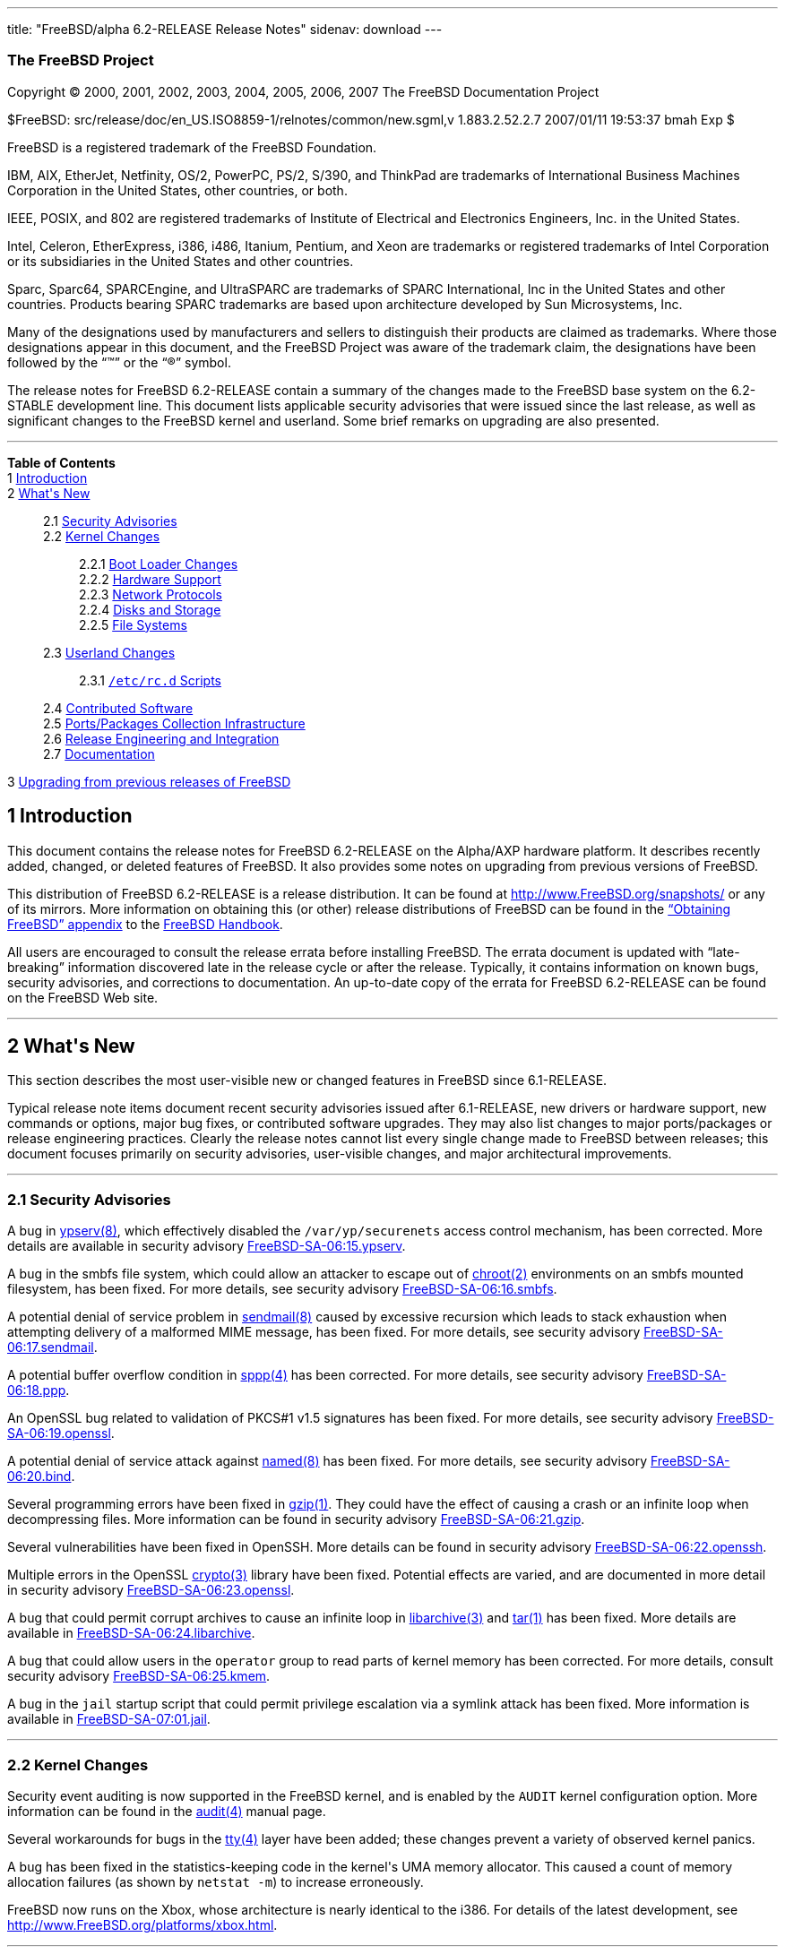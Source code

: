 ---
title: "FreeBSD/alpha 6.2-RELEASE Release Notes"
sidenav: download
---

++++


<h3 class="CORPAUTHOR">The FreeBSD Project</h3>

<p class="COPYRIGHT">Copyright &copy; 2000, 2001, 2002, 2003, 2004, 2005, 2006, 2007 The
FreeBSD Documentation Project</p>

<p class="PUBDATE">$FreeBSD: src/release/doc/en_US.ISO8859-1/relnotes/common/new.sgml,v
1.883.2.52.2.7 2007/01/11 19:53:37 bmah Exp $<br />
</p>

<div class="LEGALNOTICE"><a id="TRADEMARKS" name="TRADEMARKS"></a>
<p>FreeBSD is a registered trademark of the FreeBSD Foundation.</p>

<p>IBM, AIX, EtherJet, Netfinity, OS/2, PowerPC, PS/2, S/390, and ThinkPad are trademarks
of International Business Machines Corporation in the United States, other countries, or
both.</p>

<p>IEEE, POSIX, and 802 are registered trademarks of Institute of Electrical and
Electronics Engineers, Inc. in the United States.</p>

<p>Intel, Celeron, EtherExpress, i386, i486, Itanium, Pentium, and Xeon are trademarks or
registered trademarks of Intel Corporation or its subsidiaries in the United States and
other countries.</p>

<p>Sparc, Sparc64, SPARCEngine, and UltraSPARC are trademarks of SPARC International, Inc
in the United States and other countries. Products bearing SPARC trademarks are based
upon architecture developed by Sun Microsystems, Inc.</p>

<p>Many of the designations used by manufacturers and sellers to distinguish their
products are claimed as trademarks. Where those designations appear in this document, and
the FreeBSD Project was aware of the trademark claim, the designations have been followed
by the &#8220;&trade;&#8221; or the &#8220;&reg;&#8221; symbol.</p>
</div>

<div>
<div class="ABSTRACT"><a id="AEN25" name="AEN25"></a>
<p>The release notes for FreeBSD 6.2-RELEASE contain a summary of the changes made to the
FreeBSD base system on the 6.2-STABLE development line. This document lists applicable
security advisories that were issued since the last release, as well as significant
changes to the FreeBSD kernel and userland. Some brief remarks on upgrading are also
presented.</p>
</div>
</div>

<hr />
</div>

<div class="TOC">
<dl>
<dt><b>Table of Contents</b></dt>

<dt>1 <a href="#INTRO">Introduction</a></dt>

<dt>2 <a href="#NEW">What's New</a></dt>

<dd>
<dl>
<dt>2.1 <a href="#SECURITY">Security Advisories</a></dt>

<dt>2.2 <a href="#KERNEL">Kernel Changes</a></dt>

<dd>
<dl>
<dt>2.2.1 <a href="#BOOT">Boot Loader Changes</a></dt>

<dt>2.2.2 <a href="#PROC">Hardware Support</a></dt>

<dt>2.2.3 <a href="#NET-PROTO">Network Protocols</a></dt>

<dt>2.2.4 <a href="#DISKS">Disks and Storage</a></dt>

<dt>2.2.5 <a href="#FS">File Systems</a></dt>
</dl>
</dd>

<dt>2.3 <a href="#USERLAND">Userland Changes</a></dt>

<dd>
<dl>
<dt>2.3.1 <a href="#RC-SCRIPTS"><tt class="FILENAME">/etc/rc.d</tt> Scripts</a></dt>
</dl>
</dd>

<dt>2.4 <a href="#CONTRIB">Contributed Software</a></dt>

<dt>2.5 <a href="#PORTS">Ports/Packages Collection Infrastructure</a></dt>

<dt>2.6 <a href="#RELENG">Release Engineering and Integration</a></dt>

<dt>2.7 <a href="#DOC">Documentation</a></dt>
</dl>
</dd>

<dt>3 <a href="#UPGRADE">Upgrading from previous releases of FreeBSD</a></dt>
</dl>
</div>

<div class="SECT1">
<h2 class="SECT1"><a id="INTRO" name="INTRO">1 Introduction</a></h2>

<p>This document contains the release notes for FreeBSD 6.2-RELEASE on the Alpha/AXP
hardware platform. It describes recently added, changed, or deleted features of FreeBSD.
It also provides some notes on upgrading from previous versions of FreeBSD.</p>

<p>This distribution of FreeBSD 6.2-RELEASE is a release distribution. It can be found at
<a href="http://www.FreeBSD.org/snapshots/"
target="_top">http://www.FreeBSD.org/snapshots/</a> or any of its mirrors. More
information on obtaining this (or other) release distributions of FreeBSD can be found in
the <a href="http://www.FreeBSD.org/doc/en_US.ISO8859-1/books/handbook/mirrors.html"
target="_top">&#8220;Obtaining FreeBSD&#8221; appendix</a> to the <a
href="http://www.FreeBSD.org/doc/en_US.ISO8859-1/books/handbook/" target="_top">FreeBSD
Handbook</a>.</p>

<p>All users are encouraged to consult the release errata before installing FreeBSD. The
errata document is updated with &#8220;late-breaking&#8221; information discovered late
in the release cycle or after the release. Typically, it contains information on known
bugs, security advisories, and corrections to documentation. An up-to-date copy of the
errata for FreeBSD 6.2-RELEASE can be found on the FreeBSD Web site.</p>
</div>

<div class="SECT1">
<hr />
<h2 class="SECT1"><a id="NEW" name="NEW">2 What's New</a></h2>

<p>This section describes the most user-visible new or changed features in FreeBSD since
6.1-RELEASE.</p>

<p>Typical release note items document recent security advisories issued after
6.1-RELEASE, new drivers or hardware support, new commands or options, major bug fixes,
or contributed software upgrades. They may also list changes to major ports/packages or
release engineering practices. Clearly the release notes cannot list every single change
made to FreeBSD between releases; this document focuses primarily on security advisories,
user-visible changes, and major architectural improvements.</p>

<div class="SECT2">
<hr />
<h3 class="SECT2"><a id="SECURITY" name="SECURITY">2.1 Security Advisories</a></h3>

<p>A bug in <a
href="http://www.FreeBSD.org/cgi/man.cgi?query=ypserv&sektion=8&manpath=FreeBSD+6.2-RELEASE">
<span class="CITEREFENTRY"><span class="REFENTRYTITLE">ypserv</span>(8)</span></a>, which
effectively disabled the <tt class="FILENAME">/var/yp/securenets</tt> access control
mechanism, has been corrected. More details are available in security advisory <a
href="http://security.FreeBSD.org/advisories/FreeBSD-SA-06:15.ypserv.asc"
target="_top">FreeBSD-SA-06:15.ypserv</a>.</p>

<p>A bug in the smbfs file system, which could allow an attacker to escape out of <a
href="http://www.FreeBSD.org/cgi/man.cgi?query=chroot&sektion=2&manpath=FreeBSD+6.2-RELEASE">
<span class="CITEREFENTRY"><span class="REFENTRYTITLE">chroot</span>(2)</span></a>
environments on an smbfs mounted filesystem, has been fixed. For more details, see
security advisory <a
href="http://security.FreeBSD.org/advisories/FreeBSD-SA-06:16.smbfs.asc"
target="_top">FreeBSD-SA-06:16.smbfs</a>.</p>

<p>A potential denial of service problem in <a
href="http://www.FreeBSD.org/cgi/man.cgi?query=sendmail&sektion=8&manpath=FreeBSD+6.2-RELEASE">
<span class="CITEREFENTRY"><span class="REFENTRYTITLE">sendmail</span>(8)</span></a>
caused by excessive recursion which leads to stack exhaustion when attempting delivery of
a malformed MIME message, has been fixed. For more details, see security advisory <a
href="http://security.FreeBSD.org/advisories/FreeBSD-SA-06:17.sendmail.asc"
target="_top">FreeBSD-SA-06:17.sendmail</a>.</p>

<p>A potential buffer overflow condition in <a
href="http://www.FreeBSD.org/cgi/man.cgi?query=sppp&sektion=4&manpath=FreeBSD+6.2-RELEASE">
<span class="CITEREFENTRY"><span class="REFENTRYTITLE">sppp</span>(4)</span></a> has been
corrected. For more details, see security advisory <a
href="http://security.FreeBSD.org/advisories/FreeBSD-SA-06:18.ppp.asc"
target="_top">FreeBSD-SA-06:18.ppp</a>.</p>

<p>An OpenSSL bug related to validation of PKCS#1 v1.5 signatures has been fixed. For
more details, see security advisory <a
href="http://security.FreeBSD.org/advisories/FreeBSD-SA-06:19.openssl.asc"
target="_top">FreeBSD-SA-06:19.openssl</a>.</p>

<p>A potential denial of service attack against <a
href="http://www.FreeBSD.org/cgi/man.cgi?query=named&sektion=8&manpath=FreeBSD+6.2-RELEASE">
<span class="CITEREFENTRY"><span class="REFENTRYTITLE">named</span>(8)</span></a> has
been fixed. For more details, see security advisory <a
href="http://security.FreeBSD.org/advisories/FreeBSD-SA-06:20.bind.asc"
target="_top">FreeBSD-SA-06:20.bind</a>.</p>

<p>Several programming errors have been fixed in <a
href="http://www.FreeBSD.org/cgi/man.cgi?query=gzip&sektion=1&manpath=FreeBSD+6.2-RELEASE">
<span class="CITEREFENTRY"><span class="REFENTRYTITLE">gzip</span>(1)</span></a>. They
could have the effect of causing a crash or an infinite loop when decompressing files.
More information can be found in security advisory <a
href="http://security.FreeBSD.org/advisories/FreeBSD-SA-06:21.gzip.asc"
target="_top">FreeBSD-SA-06:21.gzip</a>.</p>

<p>Several vulnerabilities have been fixed in OpenSSH. More details can be found in
security advisory <a
href="http://security.FreeBSD.org/advisories/FreeBSD-SA-06:22.openssh.asc"
target="_top">FreeBSD-SA-06:22.openssh</a>.</p>

<p>Multiple errors in the OpenSSL <a
href="http://www.FreeBSD.org/cgi/man.cgi?query=crypto&sektion=3&manpath=FreeBSD+6.2-RELEASE">
<span class="CITEREFENTRY"><span class="REFENTRYTITLE">crypto</span>(3)</span></a>
library have been fixed. Potential effects are varied, and are documented in more detail
in security advisory <a
href="http://security.FreeBSD.org/advisories/FreeBSD-SA-06:23.openssl.asc"
target="_top">FreeBSD-SA-06:23.openssl</a>.</p>

<p>A bug that could permit corrupt archives to cause an infinite loop in <a
href="http://www.FreeBSD.org/cgi/man.cgi?query=libarchive&sektion=3&manpath=FreeBSD+6.2-RELEASE">
<span class="CITEREFENTRY"><span class="REFENTRYTITLE">libarchive</span>(3)</span></a>
and <a
href="http://www.FreeBSD.org/cgi/man.cgi?query=tar&sektion=1&manpath=FreeBSD+6.2-RELEASE">
<span class="CITEREFENTRY"><span class="REFENTRYTITLE">tar</span>(1)</span></a> has been
fixed. More details are available in <a
href="http://security.FreeBSD.org/advisories/FreeBSD-SA-06:24.libarchive.asc"
target="_top">FreeBSD-SA-06:24.libarchive</a>.</p>

<p>A bug that could allow users in the <tt class="GROUPNAME">operator</tt> group to read
parts of kernel memory has been corrected. For more details, consult security advisory <a
href="http://security.FreeBSD.org/advisories/FreeBSD-SA-06:25.kmem.asc"
target="_top">FreeBSD-SA-06:25.kmem</a>.</p>

<p>A bug in the <tt class="FILENAME">jail</tt> startup script that could permit privilege
escalation via a symlink attack has been fixed. More information is available in <a
href="http://security.FreeBSD.org/advisories/FreeBSD-SA-07:01.jail.asc"
target="_top">FreeBSD-SA-07:01.jail</a>.</p>
</div>

<div class="SECT2">
<hr />
<h3 class="SECT2"><a id="KERNEL" name="KERNEL">2.2 Kernel Changes</a></h3>

<p>Security event auditing is now supported in the FreeBSD kernel, and is enabled by the
<tt class="LITERAL">AUDIT</tt> kernel configuration option. More information can be found
in the <a
href="http://www.FreeBSD.org/cgi/man.cgi?query=audit&sektion=4&manpath=FreeBSD+6.2-RELEASE">
<span class="CITEREFENTRY"><span class="REFENTRYTITLE">audit</span>(4)</span></a> manual
page.</p>

<p>Several workarounds for bugs in the <a
href="http://www.FreeBSD.org/cgi/man.cgi?query=tty&sektion=4&manpath=FreeBSD+6.2-RELEASE">
<span class="CITEREFENTRY"><span class="REFENTRYTITLE">tty</span>(4)</span></a> layer
have been added; these changes prevent a variety of observed kernel panics.</p>

<p>A bug has been fixed in the statistics-keeping code in the kernel's UMA memory
allocator. This caused a count of memory allocation failures (as shown by <tt
class="COMMAND">netstat -m</tt>) to increase erroneously.</p>

<p>FreeBSD now runs on the Xbox, whose architecture is nearly identical to the i386. For
details of the latest development, see <a
href="http://www.FreeBSD.org/platforms/xbox.html"
target="_top">http://www.FreeBSD.org/platforms/xbox.html</a>.</p>

<div class="SECT3">
<hr />
<h4 class="SECT3"><a id="BOOT" name="BOOT">2.2.1 Boot Loader Changes</a></h4>
</div>

<div class="SECT3">
<hr />
<h4 class="SECT3"><a id="PROC" name="PROC">2.2.2 Hardware Support</a></h4>

<p>The <a
href="http://www.FreeBSD.org/cgi/man.cgi?query=amdsmb&sektion=4&manpath=FreeBSD+6.2-RELEASE">
<span class="CITEREFENTRY"><span class="REFENTRYTITLE">amdsmb</span>(4)</span></a> driver
has been added. It provides support for the AMD-8111 SMBus 2.0 controller.</p>

<p>Support for the PadLock Security Co-processor in VIA C3, Eden, and C7 processors has
been added to the <a
href="http://www.FreeBSD.org/cgi/man.cgi?query=crypto&sektion=9&manpath=FreeBSD+6.2-RELEASE">
<span class="CITEREFENTRY"><span class="REFENTRYTITLE">crypto</span>(9)</span></a>
subsystem. More information can be found in the <a
href="http://www.FreeBSD.org/cgi/man.cgi?query=padlock&sektion=4&manpath=FreeBSD+6.2-RELEASE">
<span class="CITEREFENTRY"><span class="REFENTRYTITLE">padlock</span>(4)</span></a>
manual page.</p>

<p>The <a
href="http://www.FreeBSD.org/cgi/man.cgi?query=nfsmb&sektion=4&manpath=FreeBSD+6.2-RELEASE">
<span class="CITEREFENTRY"><span class="REFENTRYTITLE">nfsmb</span>(4)</span></a> driver,
which supports the NVIDIA nForce 2/3/4 SMBus 2.0 controller, has been added.</p>

<div class="SECT4">
<hr />
<h5 class="SECT4"><a id="MM" name="MM">2.2.2.1 Multimedia Support</a></h5>
</div>

<div class="SECT4">
<hr />
<h5 class="SECT4"><a id="NET-IF" name="NET-IF">2.2.2.2 Network Interface Support</a></h5>

<p>The <a
href="http://www.FreeBSD.org/cgi/man.cgi?query=ath&sektion=4&manpath=FreeBSD+6.2-RELEASE">
<span class="CITEREFENTRY"><span class="REFENTRYTITLE">ath</span>(4)</span></a> driver
has been updated to HAL version 0.9.17.2.</p>

<p>The <a
href="http://www.FreeBSD.org/cgi/man.cgi?query=ath&sektion=4&manpath=FreeBSD+6.2-RELEASE">
<span class="CITEREFENTRY"><span class="REFENTRYTITLE">ath</span>(4)</span></a>, <a
href="http://www.FreeBSD.org/cgi/man.cgi?query=ath_hal&sektion=4&manpath=FreeBSD+6.2-RELEASE">
<span class="CITEREFENTRY"><span class="REFENTRYTITLE">ath_hal</span>(4)</span></a>, and
<tt class="LITERAL">ath_rate_sample</tt> drivers have been included in the <tt
class="FILENAME">GENERIC</tt> kernel by default.</p>

<p>Some improvements have been made to the <a
href="http://www.FreeBSD.org/cgi/man.cgi?query=bce&sektion=4&manpath=FreeBSD+6.2-RELEASE">
<span class="CITEREFENTRY"><span class="REFENTRYTITLE">bce</span>(4)</span></a> driver to
improve its stability. One user-visible aspect of these changes is that transmit-side
checksum offload involving IP fragments has been disabled, because it was not handled
correctly by the hardware.</p>

<p>The <a
href="http://www.FreeBSD.org/cgi/man.cgi?query=em&sektion=4&manpath=FreeBSD+6.2-RELEASE"><span
 class="CITEREFENTRY"><span class="REFENTRYTITLE">em</span>(4)</span></a> driver has been
updated to version 6.2.9 from Intel. Among other changes, it adds support for a number of
new adapters. Compiling the driver with the <tt class="LITERAL">EM_FAST_INTR</tt>
preprocesor symbol defined will enable optional &#8220;fast interrupt&#8221; processing.
&#8220;Fast interrupt&#8221; processing, as implemented in this version of the driver,
has been shown to yield significant performance improvements in some cases, but has been
linked to stability issues in other cases.</p>

<p>A number of improvements and bugfixes have been made to the functionality of the <a
href="http://www.FreeBSD.org/cgi/man.cgi?query=iwi&sektion=4&manpath=FreeBSD+6.2-RELEASE">
<span class="CITEREFENTRY"><span class="REFENTRYTITLE">iwi</span>(4)</span></a> driver.
This driver now requires the firmware image in the <a
href="http://www.FreeBSD.org/cgi/url.cgi?ports/net/iwi-firmware-kmod/pkg-descr"><tt
class="FILENAME">net/iwi-firmware-kmod</tt></a> port/package; prior versions of this
driver used the <a
href="http://www.FreeBSD.org/cgi/url.cgi?ports/net/iwi-firmware/pkg-descr"><tt
class="FILENAME">net/iwi-firmware</tt></a> port/package.</p>

<p>The <a
href="http://www.FreeBSD.org/cgi/man.cgi?query=my&sektion=4&manpath=FreeBSD+6.2-RELEASE"><span
 class="CITEREFENTRY"><span class="REFENTRYTITLE">my</span>(4)</span></a> driver now has
<a
href="http://www.FreeBSD.org/cgi/man.cgi?query=altq&sektion=4&manpath=FreeBSD+6.2-RELEASE">
<span class="CITEREFENTRY"><span class="REFENTRYTITLE">altq</span>(4)</span></a>
support.</p>

<p>The <a
href="http://www.FreeBSD.org/cgi/man.cgi?query=nve&sektion=4&manpath=FreeBSD+6.2-RELEASE">
<span class="CITEREFENTRY"><span class="REFENTRYTITLE">nve</span>(4)</span></a> driver
has been updated to version 1.0-0310 (23-Nov-2005). It also now has <a
href="http://www.FreeBSD.org/cgi/man.cgi?query=altq&sektion=4&manpath=FreeBSD+6.2-RELEASE">
<span class="CITEREFENTRY"><span class="REFENTRYTITLE">altq</span>(4)</span></a>
support.</p>

<p>The <a
href="http://www.FreeBSD.org/cgi/man.cgi?query=sk&sektion=4&manpath=FreeBSD+6.2-RELEASE"><span
 class="CITEREFENTRY"><span class="REFENTRYTITLE">sk</span>(4)</span></a> driver is now
MPSAFE.</p>

<p>The <a
href="http://www.FreeBSD.org/cgi/man.cgi?query=stge&sektion=4&manpath=FreeBSD+6.2-RELEASE">
<span class="CITEREFENTRY"><span class="REFENTRYTITLE">stge</span>(4)</span></a> driver
has been added. It supports the Sundance/Tamarack TC9021 Gigabit Ethernet controller and
was ported from NetBSD.</p>
</div>
</div>

<div class="SECT3">
<hr />
<h4 class="SECT3"><a id="NET-PROTO" name="NET-PROTO">2.2.3 Network Protocols</a></h4>

<p>Multiple copies of a packet received via different <a
href="http://www.FreeBSD.org/cgi/man.cgi?query=bpf&sektion=4&manpath=FreeBSD+6.2-RELEASE">
<span class="CITEREFENTRY"><span class="REFENTRYTITLE">bpf</span>(4)</span></a> listeners
now all have identical timestamps.</p>

<p>The <a
href="http://www.FreeBSD.org/cgi/man.cgi?query=enc&sektion=4&manpath=FreeBSD+6.2-RELEASE">
<span class="CITEREFENTRY"><span class="REFENTRYTITLE">enc</span>(4)</span></a> IPsec
filtering pseudo-device has been added. It allows firewall packages using the <a
href="http://www.FreeBSD.org/cgi/man.cgi?query=pfil&sektion=9&manpath=FreeBSD+6.2-RELEASE">
<span class="CITEREFENTRY"><span class="REFENTRYTITLE">pfil</span>(9)</span></a>
framework to examine (and filter) IPsec traffic before outbound encryption and after
inbound decryption.</p>

<p>The sysctl variables <code class="VARNAME">net.inet.ip.portrange.reservedhigh</code>
and <code class="VARNAME">net.inet.ip.portrange.reservedlow</code> can be used with IPv6
now.</p>

<p>The <tt class="LITERAL">IPFIREWALL_FORWARD_EXTENDED</tt> kernel option has been
removed. This option was used to permit <a
href="http://www.FreeBSD.org/cgi/man.cgi?query=ipfw&sektion=4&manpath=FreeBSD+6.2-RELEASE">
<span class="CITEREFENTRY"><span class="REFENTRYTITLE">ipfw</span>(4)</span></a> to
redirect packets with local destinations. This behavior is now always enabled when the
<tt class="LITERAL">IPFIREWALL_FORWARD</tt> kernel option is enabled.</p>

<p>The <a
href="http://www.FreeBSD.org/cgi/man.cgi?query=ipfw&sektion=4&manpath=FreeBSD+6.2-RELEASE">
<span class="CITEREFENTRY"><span class="REFENTRYTITLE">ipfw</span>(4)</span></a> packet
filter now supports <tt class="LITERAL">tag</tt> and <tt class="LITERAL">untag</tt> rule
keywords. When a packet matches a rule with the <tt class="LITERAL">tag</tt> keyword, the
numeric tag for the given number in the range from 0 to 65535 will be attached to the
packet. The tag acts as an internal marker (it is not sent out over the wire) that can be
used to identify these packets later on, for example, by using <tt
class="LITERAL">tagged</tt> rule option. For more details, see <a
href="http://www.FreeBSD.org/cgi/man.cgi?query=ipfw&sektion=8&manpath=FreeBSD+6.2-RELEASE">
<span class="CITEREFENTRY"><span class="REFENTRYTITLE">ipfw</span>(8)</span></a>.</p>

<p>The <a
href="http://www.FreeBSD.org/cgi/man.cgi?query=ng_ether&sektion=4&manpath=FreeBSD+6.2-RELEASE">
<span class="CITEREFENTRY"><span class="REFENTRYTITLE">ng_ether</span>(4)</span></a>
Netgraph node no longer overwrites the MAC address of outgoing frames by default.</p>

<p>The <a
href="http://www.FreeBSD.org/cgi/man.cgi?query=ng_tag&sektion=4&manpath=FreeBSD+6.2-RELEASE">
<span class="CITEREFENTRY"><span class="REFENTRYTITLE">ng_tag</span>(4)</span></a>
Netgraph node has been added to support the manipulation of mbuf tags attached to data in
the kernel.</p>

<p>Support for <a
href="http://www.FreeBSD.org/cgi/man.cgi?query=kqueue&sektion=2&manpath=FreeBSD+6.2-RELEASE">
<span class="CITEREFENTRY"><span class="REFENTRYTITLE">kqueue</span>(2)</span></a>
operations has been added to the <a
href="http://www.FreeBSD.org/cgi/man.cgi?query=tun&sektion=4&manpath=FreeBSD+6.2-RELEASE">
<span class="CITEREFENTRY"><span class="REFENTRYTITLE">tun</span>(4)</span></a>
driver.</p>

<p>FreeBSD 6.1-RELEASE contained a bug in the IPv6 implementation, which caused spurious
error messages to be printed for point-to-point interfaces. This problem has been
corrected.</p>

<p>IPv6 link-local addresses are now enabled only if <code
class="VARNAME">ipv6_enable</code> is set in <a
href="http://www.FreeBSD.org/cgi/man.cgi?query=rc.conf&sektion=5&manpath=FreeBSD+6.2-RELEASE">
<span class="CITEREFENTRY"><span class="REFENTRYTITLE">rc.conf</span>(5)</span></a>.</p>

<p>A bug that prevented <a
href="http://www.FreeBSD.org/cgi/man.cgi?query=carp&sektion=4&manpath=FreeBSD+6.2-RELEASE">
<span class="CITEREFENTRY"><span class="REFENTRYTITLE">carp</span>(4)</span></a> from
working correctly in some IPv6 environments has been fixed.</p>
</div>

<div class="SECT3">
<hr />
<h4 class="SECT3"><a id="DISKS" name="DISKS">2.2.4 Disks and Storage</a></h4>

<p>The <a
href="http://www.FreeBSD.org/cgi/man.cgi?query=arcmsr&sektion=4&manpath=FreeBSD+6.2-RELEASE">
<span class="CITEREFENTRY"><span class="REFENTRYTITLE">arcmsr</span>(4)</span></a> driver
has been updated to version 1.20.00.13.</p>

<p>The <a
href="http://www.FreeBSD.org/cgi/man.cgi?query=ata&sektion=4&manpath=FreeBSD+6.2-RELEASE">
<span class="CITEREFENTRY"><span class="REFENTRYTITLE">ata</span>(4)</span></a> driver
now supports USB mass storage class devices. To enable it, a line <tt
class="LITERAL">device atausb</tt> in the kernel configuration file or loading the <tt
class="FILENAME">atausb</tt> kernel module is needed. Note that this functionality cannot
coexist with the <a
href="http://www.FreeBSD.org/cgi/man.cgi?query=umass&sektion=4&manpath=FreeBSD+6.2-RELEASE">
<span class="CITEREFENTRY"><span class="REFENTRYTITLE">umass</span>(4)</span></a>
driver.</p>

<p>The <a
href="http://www.FreeBSD.org/cgi/man.cgi?query=ata&sektion=4&manpath=FreeBSD+6.2-RELEASE">
<span class="CITEREFENTRY"><span class="REFENTRYTITLE">ata</span>(4)</span></a> driver
has been updated to reflect the version in FreeBSD CURRENT.</p>

<p><a
href="http://www.FreeBSD.org/cgi/man.cgi?query=geli&sektion=8&manpath=FreeBSD+6.2-RELEASE">
<span class="CITEREFENTRY"><span class="REFENTRYTITLE">geli</span>(8)</span></a> is now
able to perform data integrity verification (data authentication) of encrypted data
stored on disk. Note that the encryption algorithm is now specified to the <a
href="http://www.FreeBSD.org/cgi/man.cgi?query=geli&sektion=8&manpath=FreeBSD+6.2-RELEASE">
<span class="CITEREFENTRY"><span class="REFENTRYTITLE">geli</span>(8)</span></a> control
program using the <code class="OPTION">-e</code> option; the <code
class="OPTION">-a</code> option is now used to specify the authentication algorithm.</p>

<p>The <a
href="http://www.FreeBSD.org/cgi/man.cgi?query=isp&sektion=4&manpath=FreeBSD+6.2-RELEASE">
<span class="CITEREFENTRY"><span class="REFENTRYTITLE">isp</span>(4)</span></a> driver
has been updated to reflect the version in FreeBSD CURRENT.</p>
</div>

<div class="SECT3">
<hr />
<h4 class="SECT3"><a id="FS" name="FS">2.2.5 File Systems</a></h4>

<p>Several bugs related to locking have been fixed in <a
href="http://www.FreeBSD.org/cgi/man.cgi?query=devfs&sektion=5&manpath=FreeBSD+6.2-RELEASE">
<span class="CITEREFENTRY"><span class="REFENTRYTITLE">devfs</span>(5)</span></a>. These
fixes prevent several observed deadlock conditions.</p>

<p>The <a
href="http://www.FreeBSD.org/cgi/man.cgi?query=linsysfs&sektion=5&manpath=FreeBSD+6.2-RELEASE">
<span class="CITEREFENTRY"><span class="REFENTRYTITLE">linsysfs</span>(5)</span></a>
pseudo-filesystem driver has been added. It provides a subset of the Linux <tt
class="FILENAME">sys</tt> filesystem, and is required for the correct operation of some
Linux binaries (such as the LSI MegaRAID SAS utility).</p>

<p>A deadlock observed when both quotas and snapshots were in use on a file system on
FreeBSD 6.1-RELEASE has been corrected.</p>

<p>A performance regression with NFS servers running FreeBSD 6.1-RELEASE, caused by a
leak of the Giant kernel lock, has been fixed.</p>
</div>
</div>

<div class="SECT2">
<hr />
<h3 class="SECT2"><a id="USERLAND" name="USERLAND">2.3 Userland Changes</a></h3>

<p>The <a
href="http://www.FreeBSD.org/cgi/man.cgi?query=asf&sektion=8&manpath=FreeBSD+6.2-RELEASE">
<span class="CITEREFENTRY"><span class="REFENTRYTITLE">asf</span>(8)</span></a> utility
has been revised and extended. Now it can operate via several interfaces including <a
href="http://www.FreeBSD.org/cgi/man.cgi?query=kvm&sektion=3&manpath=FreeBSD+6.2-RELEASE">
<span class="CITEREFENTRY"><span class="REFENTRYTITLE">kvm</span>(3)</span></a>, which
supports not only live systems, but also kernel crash dumps.</p>

<p>The OpenBSM userland tools, including <a
href="http://www.FreeBSD.org/cgi/man.cgi?query=audit&sektion=8&manpath=FreeBSD+6.2-RELEASE">
<span class="CITEREFENTRY"><span class="REFENTRYTITLE">audit</span>(8)</span></a>, <a
href="http://www.FreeBSD.org/cgi/man.cgi?query=auditd&sektion=8&manpath=FreeBSD+6.2-RELEASE">
<span class="CITEREFENTRY"><span class="REFENTRYTITLE">auditd</span>(8)</span></a>, <a
href="http://www.FreeBSD.org/cgi/man.cgi?query=auditreduce&sektion=1&manpath=FreeBSD+6.2-RELEASE">
<span class="CITEREFENTRY"><span class="REFENTRYTITLE">auditreduce</span>(1)</span></a>,
and <a
href="http://www.FreeBSD.org/cgi/man.cgi?query=praudit&sektion=1&manpath=FreeBSD+6.2-RELEASE">
<span class="CITEREFENTRY"><span class="REFENTRYTITLE">praudit</span>(1)</span></a>, have
been added.</p>

<p>The <a
href="http://www.FreeBSD.org/cgi/man.cgi?query=cp&sektion=1&manpath=FreeBSD+6.2-RELEASE"><span
 class="CITEREFENTRY"><span class="REFENTRYTITLE">cp</span>(1)</span></a> utility now
supports a <code class="OPTION">-l</code> option, which causes it to create hardlinks to
the source files instead of copying them.</p>

<p>The <a
href="http://www.FreeBSD.org/cgi/man.cgi?query=csup&sektion=1&manpath=FreeBSD+6.2-RELEASE">
<span class="CITEREFENTRY"><span class="REFENTRYTITLE">csup</span>(1)</span></a> utility
has been imported. This is an implementation of a CVSup-compatible client written in the
C language. Note that it currently supports checkout mode only.</p>

<p>The <a
href="http://www.FreeBSD.org/cgi/man.cgi?query=dhclient&sektion=8&manpath=FreeBSD+6.2-RELEASE">
<span class="CITEREFENTRY"><span class="REFENTRYTITLE">dhclient</span>(8)</span></a>
program now sends the host's name in DHCP requests if it is not specified in the
configuration file.</p>

<p>The <a
href="http://www.FreeBSD.org/cgi/man.cgi?query=du&sektion=1&manpath=FreeBSD+6.2-RELEASE"><span
 class="CITEREFENTRY"><span class="REFENTRYTITLE">du</span>(1)</span></a> program now
supports a <code class="OPTION">-n</code> flag, which causes it to ignore files and
directories with the <tt class="LITERAL">nodump</tt> flag set.</p>

<p>The <a
href="http://www.FreeBSD.org/cgi/man.cgi?query=find&sektion=1&manpath=FreeBSD+6.2-RELEASE">
<span class="CITEREFENTRY"><span class="REFENTRYTITLE">find</span>(1)</span></a> program
now supports <code class="OPTION">-Btime</code> and other related primaries, which can be
used to create expressions based on a file's creation time.</p>

<p>The <a
href="http://www.FreeBSD.org/cgi/man.cgi?query=freebsd-update&sektion=8&manpath=FreeBSD+6.2-RELEASE">
<span class="CITEREFENTRY"><span
class="REFENTRYTITLE">freebsd-update</span>(8)</span></a> utility, a tool for managing
binary updates to the FreeBSD base system, has been added.</p>

<p>The <a
href="http://www.FreeBSD.org/cgi/man.cgi?query=fsdb&sektion=8&manpath=FreeBSD+6.2-RELEASE">
<span class="CITEREFENTRY"><span class="REFENTRYTITLE">fsdb</span>(8)</span></a> utility
now supports changing the birth time of files on UFS2 file systems using the new <tt
class="LITERAL">btime</tt> command.</p>

<p>The <a
href="http://www.FreeBSD.org/cgi/man.cgi?query=fsdb&sektion=8&manpath=FreeBSD+6.2-RELEASE">
<span class="CITEREFENTRY"><span class="REFENTRYTITLE">fsdb</span>(8)</span></a> program
now supports a <tt class="LITERAL">findblk</tt> command, which finds the inode(s) owning
a specific disk block.</p>

<p>The <a
href="http://www.FreeBSD.org/cgi/man.cgi?query=getent&sektion=1&manpath=FreeBSD+6.2-RELEASE">
<span class="CITEREFENTRY"><span class="REFENTRYTITLE">getent</span>(1)</span></a>
utility has been imported from NetBSD. It retrieves and displays information from an
administrative database (such as <tt class="FILENAME">hosts</tt>) using the lookup order
specified in <a
href="http://www.FreeBSD.org/cgi/man.cgi?query=nsswitch.conf&sektion=5&manpath=FreeBSD+6.2-RELEASE">
<span class="CITEREFENTRY"><span
class="REFENTRYTITLE">nsswitch.conf</span>(5)</span></a>.</p>

<p>The <a
href="http://www.FreeBSD.org/cgi/man.cgi?query=id&sektion=1&manpath=FreeBSD+6.2-RELEASE"><span
 class="CITEREFENTRY"><span class="REFENTRYTITLE">id</span>(1)</span></a> utility now
supports a <code class="OPTION">-A</code> flag to print process audit properties,
including the audit user id.</p>

<p>The <a
href="http://www.FreeBSD.org/cgi/man.cgi?query=iostat&sektion=8&manpath=FreeBSD+6.2-RELEASE">
<span class="CITEREFENTRY"><span class="REFENTRYTITLE">iostat</span>(8)</span></a>
utility now supports a <code class="OPTION">-x</code> flag (inspired by Solaris) to print
extended disk statistics. If the new <code class="OPTION">-z</code> flag is also
specified, no output is made for disks with no activity.</p>

<p>The <a
href="http://www.FreeBSD.org/cgi/man.cgi?query=jail&sektion=8&manpath=FreeBSD+6.2-RELEASE">
<span class="CITEREFENTRY"><span class="REFENTRYTITLE">jail</span>(8)</span></a> program
now supports a <code class="OPTION">-s</code> option to specify a jail's securelevel.</p>

<p>The <a
href="http://www.FreeBSD.org/cgi/man.cgi?query=jexec&sektion=8&manpath=FreeBSD+6.2-RELEASE">
<span class="CITEREFENTRY"><span class="REFENTRYTITLE">jexec</span>(8)</span></a> utility
now supports <code class="OPTION">-u</code> and <code class="OPTION">-U</code> flags to
specify username credentials under which a command should be executed.</p>

<p>The <a
href="http://www.FreeBSD.org/cgi/man.cgi?query=logger&sektion=1&manpath=FreeBSD+6.2-RELEASE">
<span class="CITEREFENTRY"><span class="REFENTRYTITLE">logger</span>(1)</span></a>
utility now supports a <code class="OPTION">-P</code>, which specifies the port to which
syslog messages should be sent.</p>

<p>The <a
href="http://www.FreeBSD.org/cgi/man.cgi?query=ls&sektion=1&manpath=FreeBSD+6.2-RELEASE"><span
 class="CITEREFENTRY"><span class="REFENTRYTITLE">ls</span>(1)</span></a> utility now
supports an <code class="OPTION">-U</code> flag to use the file creation time for
sorting.</p>

<p>The <a
href="http://www.FreeBSD.org/cgi/man.cgi?query=mount&sektion=8&manpath=FreeBSD+6.2-RELEASE">
<span class="CITEREFENTRY"><span class="REFENTRYTITLE">mount</span>(8)</span></a> utility
now supports a <tt class="LITERAL">late</tt> keyword in <a
href="http://www.FreeBSD.org/cgi/man.cgi?query=fstab&sektion=5&manpath=FreeBSD+6.2-RELEASE">
<span class="CITEREFENTRY"><span class="REFENTRYTITLE">fstab</span>(5)</span></a>, along
with a corresponding <code class="OPTION">-l</code> command-line option to specify that
these &#8220;late&#8221; file systems should be mounted.</p>

<p>The <a
href="http://www.FreeBSD.org/cgi/man.cgi?query=ping&sektion=8&manpath=FreeBSD+6.2-RELEASE">
<span class="CITEREFENTRY"><span class="REFENTRYTITLE">ping</span>(8)</span></a> command
now supports a <code class="OPTION">-W</code> option to specify the maximum time to wait
for an echo reply.</p>

<p>The <a
href="http://www.FreeBSD.org/cgi/man.cgi?query=pkill&sektion=1&manpath=FreeBSD+6.2-RELEASE">
<span class="CITEREFENTRY"><span class="REFENTRYTITLE">pkill</span>(1)</span></a> utility
(also known as <a
href="http://www.FreeBSD.org/cgi/man.cgi?query=pgrep&sektion=1&manpath=FreeBSD+6.2-RELEASE">
<span class="CITEREFENTRY"><span class="REFENTRYTITLE">pgrep</span>(1)</span></a>) has
been moved from <tt class="FILENAME">/usr/bin</tt> to <tt class="FILENAME">/bin</tt> so
that it can be used by startup scripts. Symbolic links from its former location have been
created for backward compatibliity.</p>

<p>An extensible implementation of <a
href="http://www.FreeBSD.org/cgi/man.cgi?query=printf&sektion=3&manpath=FreeBSD+6.2-RELEASE">
<span class="CITEREFENTRY"><span class="REFENTRYTITLE">printf</span>(3)</span></a>,
compatible with GLIBC, has been added to <tt class="FILENAME">libc</tt>. It is only used
if the environment variable <code class="VARNAME">USE_XPRINTF</code> is defined, one of
the extension functions is called, or the global variable <code
class="VARNAME">__use_xprintf</code> is set to a value greater than <tt
class="LITERAL">0</tt>. Five extensions are currently supported: <tt
class="LITERAL">%H</tt> (hex dump), <tt class="LITERAL">%T</tt> (<code
class="VARNAME">time_t</code> and time-related structures), <tt class="LITERAL">%M</tt>
(errno message), <tt class="LITERAL">%Q</tt> (double-quoted, escaped string), <tt
class="LITERAL">%V</tt> (<a
href="http://www.FreeBSD.org/cgi/man.cgi?query=strvis&sektion=3&manpath=FreeBSD+6.2-RELEASE">
<span class="CITEREFENTRY"><span class="REFENTRYTITLE">strvis</span>(3)</span></a>-format
string),</p>

<p>The DNS resolver library in FreeBSD's <b class="APPLICATION">libc</b> has been updated
to that from BIND 9.3.3.</p>

<p>The <a
href="http://www.FreeBSD.org/cgi/man.cgi?query=tail&sektion=1&manpath=FreeBSD+6.2-RELEASE">
<span class="CITEREFENTRY"><span class="REFENTRYTITLE">tail</span>(1)</span></a> utility
now supports a <code class="OPTION">-q</code> flag to suppress header lines when multiple
files are specified.</p>

<p>The <a
href="http://www.FreeBSD.org/cgi/man.cgi?query=traceroute&sektion=8&manpath=FreeBSD+6.2-RELEASE">
<span class="CITEREFENTRY"><span class="REFENTRYTITLE">traceroute</span>(8)</span></a>
program now supports a <code class="OPTION">-D</code> flag, which causes it to display
the differences between the sent and received packets.</p>

<p>The <a
href="http://www.FreeBSD.org/cgi/man.cgi?query=traceroute&sektion=8&manpath=FreeBSD+6.2-RELEASE">
<span class="CITEREFENTRY"><span class="REFENTRYTITLE">traceroute</span>(8)</span></a>
utility now supports a <code class="OPTION">-e</code> option, which sets a fixed
destination port for probe packets. This can be useful for tracing behind
packet-filtering firewalls.</p>

<p><a
href="http://www.FreeBSD.org/cgi/man.cgi?query=traceroute&sektion=8&manpath=FreeBSD+6.2-RELEASE">
<span class="CITEREFENTRY"><span class="REFENTRYTITLE">traceroute</span>(8)</span></a>
now decodes the complete set of ICMP unreachable messages in its output.</p>

<p>The compiler toolchain is now capable of generating executables for systems using the
ARM processor.</p>

<div class="SECT3">
<hr />
<h4 class="SECT3"><a id="RC-SCRIPTS" name="RC-SCRIPTS">2.3.1 <tt
class="FILENAME">/etc/rc.d</tt> Scripts</a></h4>

<p>The <tt class="FILENAME">auditd</tt> script for OpenBSM <a
href="http://www.FreeBSD.org/cgi/man.cgi?query=auditd&sektion=8&manpath=FreeBSD+6.2-RELEASE">
<span class="CITEREFENTRY"><span class="REFENTRYTITLE">auditd</span>(8)</span></a> has
been added.</p>

<p>A bug in the <tt class="FILENAME">rc.d/jail</tt> startup script, which caused a number
of problems for users attempting to use jails on FreeBSD 6.1-RELEASE, has been
corrected.</p>
</div>
</div>

<div class="SECT2">
<hr />
<h3 class="SECT2"><a id="CONTRIB" name="CONTRIB">2.4 Contributed Software</a></h3>

<p><b class="APPLICATION">BIND</b> has been updated from 9.3.1 to 9.3.3.</p>

<p><b class="APPLICATION">GCC</b> has been updated from 3.4.4 to 3.4.6.</p>

<p><b class="APPLICATION">IPFilter</b> has been updated from 4.1.8 to 4.1.13.</p>

<p><b class="APPLICATION">less</b> has been updated from v381 to v394.</p>

<p><b class="APPLICATION">libpcap</b> has been updated from 0.9.1 to 0.9.4.</p>

<p><b class="APPLICATION">lukemftpd</b> has been updated from a snapshot from NetBSD as
of 9 August 2004 to a snapshot from NetBSD as of 31 August 2006.</p>

<p><b class="APPLICATION">netcat</b> has been updated from the version in a 4 February
2005 OpenBSD snapshot to the version included in OpenBSD 3.9.</p>

<p><b class="APPLICATION">OpenSSH</b> has been updated from 4.2p1 to 4.5p1.</p>

<p><b class="APPLICATION">sendmail</b> has been updated from 8.13.6 to 8.13.8.</p>

<p><b class="APPLICATION">tcpdump</b> has been updated from 3.9.1 to 3.9.4.</p>

<p>The timezone database has been updated from the <b class="APPLICATION">tzdata2005r</b>
release to the <b class="APPLICATION">tzdata2006g</b> release.</p>

<p>TrustedBSD <b class="APPLICATION">OpenBSM</b>, version 1.0 alpha 12, an implementation
of the documented Sun Basic Security Module (BSM) Audit API and file format, as well as
local extensions to support the Mac OS X and FreeBSD operating systems has been added.
This also includes command line tools for audit trail reduction and conversion to text,
as well as documentation of the commands, file format, and APIs. For this functionality,
the <tt class="LITERAL">AUDIT</tt> kernel option, <tt class="FILENAME">/var/audit</tt>
directory, and <tt class="LITERAL">audit</tt> group have been added.</p>

<p><b class="APPLICATION">zlib</b> has been updated from version 1.2.2 to version
1.2.3.</p>
</div>

<div class="SECT2">
<hr />
<h3 class="SECT2"><a id="PORTS" name="PORTS">2.5 Ports/Packages Collection
Infrastructure</a></h3>

<p><a
href="http://www.FreeBSD.org/cgi/man.cgi?query=pkg_add&sektion=1&manpath=FreeBSD+6.2-RELEASE">
<span class="CITEREFENTRY"><span class="REFENTRYTITLE">pkg_add</span>(1)</span></a> now
supports an <code class="OPTION">-F</code> flag to disable checking whether the same
package is already installed or not.</p>
</div>

<div class="SECT2">
<hr />
<h3 class="SECT2"><a id="RELENG" name="RELENG">2.6 Release Engineering and
Integration</a></h3>

<p>The <a
href="http://www.FreeBSD.org/cgi/man.cgi?query=sysinstall&sektion=8&manpath=FreeBSD+6.2-RELEASE">
<span class="CITEREFENTRY"><span class="REFENTRYTITLE">sysinstall</span>(8)</span></a>
utility now displays the running FreeBSD version in menu titles.</p>

<p>The <a
href="http://www.FreeBSD.org/cgi/man.cgi?query=sysinstall&sektion=8&manpath=FreeBSD+6.2-RELEASE">
<span class="CITEREFENTRY"><span class="REFENTRYTITLE">sysinstall</span>(8)</span></a>
program contained a bug that could prevent it from installing a kernel if no distribution
was explicitly selected at install-time. This bug has now been fixed.</p>

<p>A bug in <a
href="http://www.FreeBSD.org/cgi/man.cgi?query=sysinstall&sektion=8&manpath=FreeBSD+6.2-RELEASE">
<span class="CITEREFENTRY"><span class="REFENTRYTITLE">sysinstall</span>(8)</span></a>
that sometimes prevented package installs from multiple CDROM volumes has been fixed.</p>

<p>A <tt class="FILENAME">/media</tt> directory has been added to contain mount points
for removable media such as CDROMs, floppy disks, USB drives, and so on.</p>

<p>The supported version of the <b class="APPLICATION">GNOME</b> desktop environment (<a
href="http://www.FreeBSD.org/cgi/url.cgi?ports/x11/gnome2/pkg-descr"><tt
class="FILENAME">x11/gnome2</tt></a>) has been updated from 2.12.3 to 2.16.1. As a part
of this update, the default prefix for <b class="APPLICATION">GNOME</b> (and some related
programs) has moved from <tt class="FILENAME">/usr/X11R6</tt> to <tt
class="FILENAME">/usr/local</tt>. This version of <b class="APPLICATION">GNOME</b> also
adds support for the Hardware Abstraction Layer (HAL), which provides features such as
auto-mounting removable media, auto-playing CDs, and more integrated power control.</p>

<p>The supported version of the <b class="APPLICATION">KDE</b> desktop environment (<a
href="http://www.FreeBSD.org/cgi/url.cgi?ports/x11/kde3/pkg-descr"><tt
class="FILENAME">x11/kde3</tt></a>) has been updated from 3.5.1 to 3.5.4.</p>
</div>

<div class="SECT2">
<hr />
<h3 class="SECT2"><a id="DOC" name="DOC">2.7 Documentation</a></h3>

<p>The manual pages for <b class="APPLICATION">NTP</b> have been updated to 4.2.0, to
match the version of code actually included in FreeBSD.</p>

<p>Documentation of existing functionality has been improved by the addition of the
following manual pages: <a
href="http://www.FreeBSD.org/cgi/man.cgi?query=nanobsd&sektion=8&manpath=FreeBSD+6.2-RELEASE">
<span class="CITEREFENTRY"><span class="REFENTRYTITLE">nanobsd</span>(8)</span></a>, <a
href="http://www.FreeBSD.org/cgi/man.cgi?query=sysctl&sektion=9&manpath=FreeBSD+6.2-RELEASE">
<span class="CITEREFENTRY"><span class="REFENTRYTITLE">sysctl</span>(9)</span></a>.</p>
</div>
</div>

<div class="SECT1">
<hr />
<h2 class="SECT1"><a id="UPGRADE" name="UPGRADE">3 Upgrading from previous releases of
FreeBSD</a></h2>

<p>Source upgrades to FreeBSD 6.2-RELEASE are only supported from FreeBSD 5.3-RELEASE or
later. Users of older systems wanting to upgrade 6.2-RELEASE will need to update to
FreeBSD 5.3 or newer first, then to FreeBSD 6.2-RELEASE.</p>

<div class="IMPORTANT">
<blockquote class="IMPORTANT">
<p><b>Important:</b> Upgrading FreeBSD should, of course, only be attempted after backing
up <span class="emphasis"><i class="EMPHASIS">all</i></span> data and configuration
files.</p>
</blockquote>
</div>
</div>
</div>

<hr />
<p align="center"><small>This file, and other release-related documents, can be
downloaded from <a
href="http://www.FreeBSD.org/snapshots/">http://www.FreeBSD.org/snapshots/</a>.</small></p>

<p align="center"><small>For questions about FreeBSD, read the <a
href="http://www.FreeBSD.org/docs.html">documentation</a> before contacting &#60;<a
href="mailto:questions@FreeBSD.org">questions@FreeBSD.org</a>&#62;.</small></p>

<p align="center"><small>All users of FreeBSD 6.2-STABLE should subscribe to the &#60;<a
href="mailto:stable@FreeBSD.org">stable@FreeBSD.org</a>&#62; mailing list.</small></p>

<p align="center"><small>For questions about this documentation, e-mail &#60;<a
href="mailto:doc@FreeBSD.org">doc@FreeBSD.org</a>&#62;.</small></p>
++++


